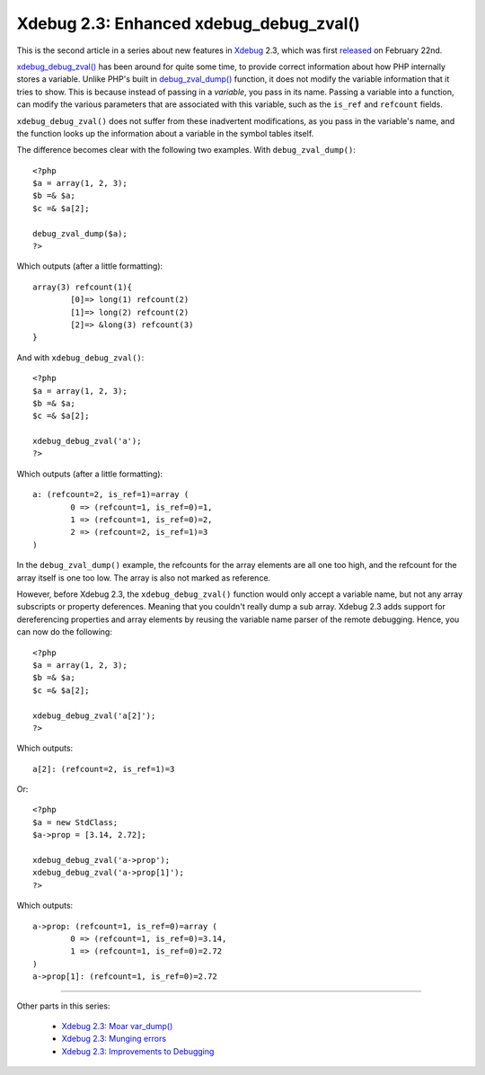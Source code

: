 Xdebug 2.3: Enhanced xdebug_debug_zval()
========================================

.. articleMetaData::
   :Where: London, UK
   :Date: 2015-03-03 09:44 Europe/London
   :Tags: blog, php, xdebug
   :Short: debugzval23

This is the second article in a series about new features in Xdebug_ 2.3,
which was first released_ on February 22nd. 

`xdebug_debug_zval()`_ has been around for quite some time, to provide correct
information about how PHP internally stores a variable. Unlike PHP's built in
`debug_zval_dump()`_ function, it does not modify the variable information
that it tries to show. This is because instead of passing in a *variable*, you
pass in its name. Passing a variable into a function, can modify the various
parameters that are associated with this variable, such as the ``is_ref`` and
``refcount`` fields.

``xdebug_debug_zval()`` does not suffer from these inadvertent modifications,
as you pass in the variable's name, and the function looks up the information
about a variable in the symbol tables itself.

The difference becomes clear with the following two examples. With
``debug_zval_dump()``::

	<?php
	$a = array(1, 2, 3);
	$b =& $a;
	$c =& $a[2];

	debug_zval_dump($a);
	?>

Which outputs (after a little formatting)::

	array(3) refcount(1){
		[0]=> long(1) refcount(2)
		[1]=> long(2) refcount(2)
		[2]=> &long(3) refcount(3)
	}

And with ``xdebug_debug_zval()``::

	<?php
	$a = array(1, 2, 3);
	$b =& $a;
	$c =& $a[2];

	xdebug_debug_zval('a');
	?>

Which outputs (after a little formatting)::

	a: (refcount=2, is_ref=1)=array (
		0 => (refcount=1, is_ref=0)=1, 
		1 => (refcount=1, is_ref=0)=2, 
		2 => (refcount=2, is_ref=1)=3
	)

In the ``debug_zval_dump()`` example, the refcounts for the array elements are
all one too high, and the refcount for the array itself is one too low. The
array is also not marked as reference.

However, before Xdebug 2.3, the ``xdebug_debug_zval()`` function would only
accept a variable name, but not any array subscripts or property deferences.
Meaning that you couldn't really dump a sub array. Xdebug 2.3 adds support for
dereferencing properties and array elements by reusing the variable name
parser of the remote debugging. Hence, you can now do the following::

	<?php
	$a = array(1, 2, 3);
	$b =& $a;
	$c =& $a[2];

	xdebug_debug_zval('a[2]');
	?>

Which outputs::

	a[2]: (refcount=2, is_ref=1)=3

Or::

	<?php
	$a = new StdClass;
	$a->prop = [3.14, 2.72];

	xdebug_debug_zval('a->prop');
	xdebug_debug_zval('a->prop[1]');
	?>

Which outputs::

	a->prop: (refcount=1, is_ref=0)=array (
		0 => (refcount=1, is_ref=0)=3.14, 
		1 => (refcount=1, is_ref=0)=2.72
	)
	a->prop[1]: (refcount=1, is_ref=0)=2.72

----

Other parts in this series:

 - `Xdebug 2.3: Moar var_dump()`_
 - `Xdebug 2.3: Munging errors`_
 - `Xdebug 2.3: Improvements to Debugging`_

.. _`xdebug_debug_zval()`: http://xdebug.org/docs/all_functions#xdebug_debug_zval
.. _`debug_zval_dump()`: http://php.net/manual/en/function.debug-zval-dump.php
.. _`Xdebug 2.3: Moar var_dump()`: /xdebug-2.3-overload-vardump.html
.. _`Xdebug 2.3: Munging errors`: /xdebug-2.3-error-munging.html
.. _`Xdebug 2.3: Improvements to Debugging`: /xdebug-2.3-debugging-improvements.html
.. _Xdebug: http://xdebug.org
.. _released: http://xdebug.org/updates.php#x_2_3_0

